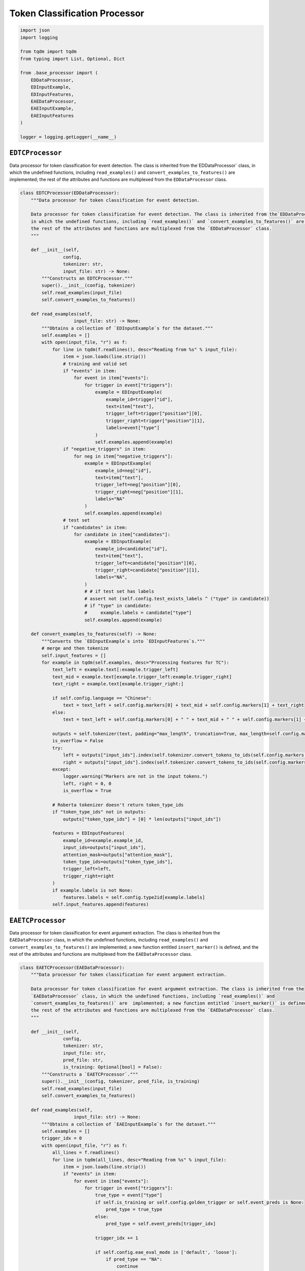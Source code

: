 Token Classification Processor
==============================

.. code-block:: python

    import json
    import logging

    from tqdm import tqdm
    from typing import List, Optional, Dict

    from .base_processor import (
        EDDataProcessor,
        EDInputExample,
        EDInputFeatures,
        EAEDataProcessor,
        EAEInputExample,
        EAEInputFeatures
    )

    logger = logging.getLogger(__name__)

``EDTCProcessor``
-----------------

Data processor for token classification for event detection. The class is inherited from the`EDDataProcessor` class,
in which the undefined functions, including ``read_examples()`` and ``convert_examples_to_features()`` are  implemented;
the rest of the attributes and functions are multiplexed from the ``EDDataProcessor`` class.

.. code-block:: python

    class EDTCProcessor(EDDataProcessor):
        """Data processor for token classification for event detection.

        Data processor for token classification for event detection. The class is inherited from the`EDDataProcessor` class,
        in which the undefined functions, including `read_examples()` and `convert_examples_to_features()` are  implemented;
        the rest of the attributes and functions are multiplexed from the `EDDataProcessor` class.
        """

        def __init__(self,
                    config,
                    tokenizer: str,
                    input_file: str) -> None:
            """Constructs an EDTCProcessor."""
            super().__init__(config, tokenizer)
            self.read_examples(input_file)
            self.convert_examples_to_features()

        def read_examples(self,
                        input_file: str) -> None:
            """Obtains a collection of `EDInputExample`s for the dataset."""
            self.examples = []
            with open(input_file, "r") as f:
                for line in tqdm(f.readlines(), desc="Reading from %s" % input_file):
                    item = json.loads(line.strip())
                    # training and valid set
                    if "events" in item:
                        for event in item["events"]:
                            for trigger in event["triggers"]:
                                example = EDInputExample(
                                    example_id=trigger["id"],
                                    text=item["text"],
                                    trigger_left=trigger["position"][0],
                                    trigger_right=trigger["position"][1],
                                    labels=event["type"]
                                )
                                self.examples.append(example)
                    if "negative_triggers" in item:
                        for neg in item["negative_triggers"]:
                            example = EDInputExample(
                                example_id=neg["id"],
                                text=item["text"],
                                trigger_left=neg["position"][0],
                                trigger_right=neg["position"][1],
                                labels="NA"
                            )
                            self.examples.append(example)
                    # test set
                    if "candidates" in item:
                        for candidate in item["candidates"]:
                            example = EDInputExample(
                                example_id=candidate["id"],
                                text=item["text"],
                                trigger_left=candidate["position"][0],
                                trigger_right=candidate["position"][1],
                                labels="NA",
                            )
                            # # if test set has labels
                            # assert not (self.config.test_exists_labels ^ ("type" in candidate))
                            # if "type" in candidate:
                            #     example.labels = candidate["type"]
                            self.examples.append(example)

        def convert_examples_to_features(self) -> None:
            """Converts the `EDInputExample`s into `EDInputFeatures`s."""
            # merge and then tokenize
            self.input_features = []
            for example in tqdm(self.examples, desc="Processing features for TC"):
                text_left = example.text[:example.trigger_left]
                text_mid = example.text[example.trigger_left:example.trigger_right]
                text_right = example.text[example.trigger_right:]

                if self.config.language == "Chinese":
                    text = text_left + self.config.markers[0] + text_mid + self.config.markers[1] + text_right
                else:
                    text = text_left + self.config.markers[0] + " " + text_mid + " " + self.config.markers[1] + text_right

                outputs = self.tokenizer(text, padding="max_length", truncation=True, max_length=self.config.max_seq_length)
                is_overflow = False
                try:
                    left = outputs["input_ids"].index(self.tokenizer.convert_tokens_to_ids(self.config.markers[0]))
                    right = outputs["input_ids"].index(self.tokenizer.convert_tokens_to_ids(self.config.markers[1]))
                except:
                    logger.warning("Markers are not in the input tokens.")
                    left, right = 0, 0
                    is_overflow = True

                # Roberta tokenizer doesn't return token_type_ids
                if "token_type_ids" not in outputs:
                    outputs["token_type_ids"] = [0] * len(outputs["input_ids"])

                features = EDInputFeatures(
                    example_id=example.example_id,
                    input_ids=outputs["input_ids"],
                    attention_mask=outputs["attention_mask"],
                    token_type_ids=outputs["token_type_ids"],
                    trigger_left=left,
                    trigger_right=right
                )
                if example.labels is not None:
                    features.labels = self.config.type2id[example.labels]
                self.input_features.append(features)

``EAETCProcessor``
------------------

Data processor for token classification for event argument extraction. The class is inherited from the
``EAEDataProcessor`` class, in which the undefined functions, including ``read_examples()`` and
``convert_examples_to_features()`` are  implemented; a new function entitled ``insert_marker()`` is defined, and
the rest of the attributes and functions are multiplexed from the ``EAEDataProcessor`` class.

.. code-block:: python

    class EAETCProcessor(EAEDataProcessor):
        """Data processor for token classification for event argument extraction.

        Data processor for token classification for event argument extraction. The class is inherited from the
        `EAEDataProcessor` class, in which the undefined functions, including `read_examples()` and
        `convert_examples_to_features()` are  implemented; a new function entitled `insert_marker()` is defined, and
        the rest of the attributes and functions are multiplexed from the `EAEDataProcessor` class.
        """

        def __init__(self,
                    config,
                    tokenizer: str,
                    input_file: str,
                    pred_file: str,
                    is_training: Optional[bool] = False):
            """Constructs a `EAETCProcessor`."""
            super().__init__(config, tokenizer, pred_file, is_training)
            self.read_examples(input_file)
            self.convert_examples_to_features()

        def read_examples(self,
                        input_file: str) -> None:
            """Obtains a collection of `EAEInputExample`s for the dataset."""
            self.examples = []
            trigger_idx = 0
            with open(input_file, "r") as f:
                all_lines = f.readlines()
                for line in tqdm(all_lines, desc="Reading from %s" % input_file):
                    item = json.loads(line.strip())
                    if "events" in item:
                        for event in item["events"]:
                            for trigger in event["triggers"]:
                                true_type = event["type"]
                                if self.is_training or self.config.golden_trigger or self.event_preds is None:
                                    pred_type = true_type
                                else:
                                    pred_type = self.event_preds[trigger_idx]

                                trigger_idx += 1

                                if self.config.eae_eval_mode in ['default', 'loose']:
                                    if pred_type == "NA":
                                        continue

                                args_for_trigger = set()
                                positive_offsets = []
                                for argument in trigger["arguments"]:
                                    for mention in argument["mentions"]:
                                        example = EAEInputExample(
                                            example_id=trigger["id"],
                                            text=item["text"],
                                            pred_type=pred_type,
                                            true_type=event["type"],
                                            trigger_left=trigger["position"][0],
                                            trigger_right=trigger["position"][1],
                                            argument_left=mention["position"][0],
                                            argument_right=mention["position"][1],
                                            labels=argument["role"]
                                        )
                                        args_for_trigger.add(mention['mention_id'])
                                        positive_offsets.append(mention["position"])
                                        self.examples.append(example)
                                if "entities" in item:
                                    for entity in item["entities"]:
                                        # check whether the entity is an argument
                                        is_argument = False
                                        for mention in entity["mentions"]:
                                            if mention["mention_id"] in args_for_trigger:
                                                is_argument = True
                                                break
                                        if is_argument:
                                            continue
                                        # negative arguments
                                        for mention in entity["mentions"]:
                                            example = EAEInputExample(
                                                example_id=trigger["id"],
                                                text=item["text"],
                                                pred_type=pred_type,
                                                true_type=event["type"],
                                                trigger_left=trigger["position"][0],
                                                trigger_right=trigger["position"][1],
                                                argument_left=mention["position"][0],
                                                argument_right=mention["position"][1],
                                                labels="NA"
                                            )
                                            if "train" in input_file or self.config.golden_trigger:
                                                example.pred_type = event["type"]
                                            self.examples.append(example)
                                else:
                                    for neg in item["negative_triggers"]:
                                        is_argument = False
                                        neg_set = set(range(neg["position"][0], neg["position"][1]))
                                        for pos_offset in positive_offsets:
                                            pos_set = set(range(pos_offset[0], pos_offset[1]))
                                            if not pos_set.isdisjoint(neg_set):
                                                is_argument = True
                                                break
                                        if is_argument:
                                            continue
                                        example = EAEInputExample(
                                            example_id=trigger["id"],
                                            text=item["text"],
                                            pred_type=pred_type,
                                            true_type=event["type"],
                                            trigger_left=trigger["position"][0],
                                            trigger_right=trigger["position"][1],
                                            argument_left=neg["position"][0],
                                            argument_right=neg["position"][1],
                                            labels="NA"
                                        )
                                        if "train" in input_file or self.config.golden_trigger:
                                            example.pred_type = event["type"]
                                        self.examples.append(example)

                        # negative triggers
                        for trigger in item["negative_triggers"]:
                            if self.config.eae_eval_mode in ['default', 'strict']:
                                if self.is_training or self.config.golden_trigger or self.event_preds is None:
                                    pred_type = "NA"
                                else:
                                    pred_type = self.event_preds[trigger_idx]

                                if pred_type != "NA":
                                    if "entities" in item:
                                        for entity in item["entities"]:
                                            for mention in entity["mentions"]:
                                                example = EAEInputExample(
                                                    example_id=trigger_idx,
                                                    text=item["text"],
                                                    pred_type=pred_type,
                                                    true_type="NA",
                                                    trigger_left=trigger["position"][0],
                                                    trigger_right=trigger["position"][1],
                                                    argument_left=mention["position"][0],
                                                    argument_right=mention["position"][1],
                                                    labels="NA"
                                                )
                                                self.examples.append(example)
                                    else:
                                        for neg in item["negative_triggers"]:
                                            example = EAEInputExample(
                                                example_id=trigger_idx,
                                                text=item["text"],
                                                pred_type=pred_type,
                                                true_type=event["type"],
                                                trigger_left=trigger["position"][0],
                                                trigger_right=trigger["position"][1],
                                                argument_left=neg["position"][0],
                                                argument_right=neg["position"][1],
                                                labels="NA"
                                            )
                                            if "train" in input_file or self.config.golden_trigger:
                                                example.pred_type = event["type"]
                                            self.examples.append(example)
                            trigger_idx += 1
                    else:
                        for candi in item["candidates"]:
                            pred_type = self.event_preds[trigger_idx]   # we can only use pred type here, gold not available
                            if pred_type != "NA":
                                if "entities" in item:
                                    for entity in item["entities"]:
                                        for mention in entity["mentions"]:
                                            example = EAEInputExample(
                                                example_id=trigger_idx,
                                                text=item["text"],
                                                pred_type=pred_type,
                                                true_type="NA",
                                                trigger_left=candi["position"][0],
                                                trigger_right=candi["position"][1],
                                                argument_left=mention["position"][0],
                                                argument_right=mention["position"][1],
                                                labels="NA"
                                            )
                                            self.examples.append(example)
                                else:
                                    for neg in item["negative_triggers"]:
                                        example = EAEInputExample(
                                            example_id=trigger_idx,
                                            text=item["text"],
                                            pred_type=pred_type,
                                            true_type=event["type"],
                                            trigger_left=trigger["position"][0],
                                            trigger_right=trigger["position"][1],
                                            argument_left=neg["position"][0],
                                            argument_right=neg["position"][1],
                                            labels="NA"
                                        )
                                        if "train" in input_file or self.config.golden_trigger:
                                            example.pred_type = event["type"]
                                        self.examples.append(example)

                            trigger_idx += 1
                if self.event_preds is not None:
                    assert trigger_idx == len(self.event_preds)

        def insert_marker(self,
                        text: str,
                        type: str,
                        trigger_position: List[int],
                        argument_position: List[int],
                        markers: Dict[str, str],
                        whitespace: Optional[bool] = True) -> str:
            """Adds a marker at the start and end position of event triggers and argument mentions."""
            markered_text = ""
            for i, char in enumerate(text):
                if i == trigger_position[0]:
                    markered_text += markers[type][0]
                    markered_text += " " if whitespace else ""
                if i == argument_position[0]:
                    markered_text += markers["argument"][0]
                    markered_text += " " if whitespace else ""
                markered_text += char
                if i == trigger_position[1] - 1:
                    markered_text += " " if whitespace else ""
                    markered_text += markers[type][1]
                if i == argument_position[1] - 1:
                    markered_text += " " if whitespace else ""
                    markered_text += markers["argument"][1]
            return markered_text

        def convert_examples_to_features(self) -> None:
            """Converts the `EAEInputExample`s into `EAEInputFeatures`s."""
            # merge and then tokenize
            self.input_features = []
            whitespace = True if self.config.language == "English" else False
            for example in tqdm(self.examples, desc="Processing features for TC"):
                text = self.insert_marker(example.text,
                                        example.pred_type,
                                        [example.trigger_left, example.trigger_right],
                                        [example.argument_left, example.argument_right],
                                        self.config.markers,
                                        whitespace)
                outputs = self.tokenizer(text,
                                        padding="max_length",
                                        truncation=True,
                                        max_length=self.config.max_seq_length)
                is_overflow = False
                # argument position
                try:
                    argument_left = outputs["input_ids"].index(
                        self.tokenizer.convert_tokens_to_ids(self.config.markers["argument"][0]))
                    argument_right = outputs["input_ids"].index(
                        self.tokenizer.convert_tokens_to_ids(self.config.markers["argument"][1]))
                except:
                    argument_left, argument_right = 0, 0
                    logger.warning("Argument markers are not in the input tokens.")
                    is_overflow = True
                # trigger position
                try:
                    trigger_left = outputs["input_ids"].index(
                        self.tokenizer.convert_tokens_to_ids(self.config.markers[example.pred_type][0]))
                    trigger_right = outputs["input_ids"].index(
                        self.tokenizer.convert_tokens_to_ids(self.config.markers[example.pred_type][1]))
                except:
                    trigger_left, trigger_right = 0, 0
                    logger.warning("Trigger markers are not in the input tokens.")
                # Roberta tokenizer doesn't return token_type_ids
                if "token_type_ids" not in outputs:
                    outputs["token_type_ids"] = [0] * len(outputs["input_ids"])

                features = EAEInputFeatures(
                    example_id=example.example_id,
                    input_ids=outputs["input_ids"],
                    attention_mask=outputs["attention_mask"],
                    token_type_ids=outputs["token_type_ids"],
                    trigger_left=trigger_left,
                    trigger_right=trigger_right,
                    argument_left=argument_left,
                    argument_right=argument_right
                )
                if example.labels is not None:
                    features.labels = self.config.role2id[example.labels]
                    if is_overflow:
                        features.labels = -100
                self.input_features.append(features)
